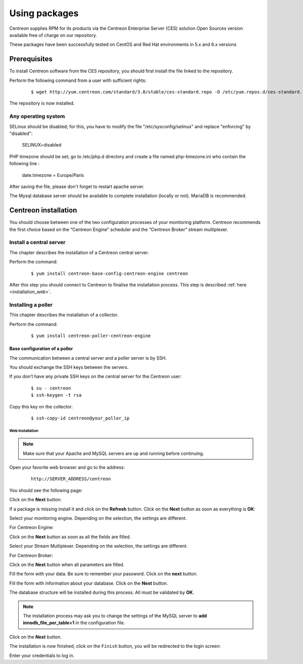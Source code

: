 .. _install_from_packages:

==============
Using packages
==============

Centreon supplies RPM for its products via the Centreon Enterprise Server (CES) solution Open Sources version available free of charge on our repository.

These packages have been successfully tested on CentOS and Red Hat environments in 5.x and 6.x versions

*************
Prerequisites
*************

To install Centreon software from the CES repository, you should first install the file linked to the repository.

Perform the following command from a user with sufficient rights:

 ::

 $ wget http://yum.centreon.com/standard/3.0/stable/ces-standard.repo -O /etc/yum.repos.d/ces-standard.repo

The repository is now installed.

Any operating system
--------------------

SELinux should be disabled; for this, you have to modify the file "/etc/sysconfig/selinux" and replace "enforcing" by "disabled":

 ::
 
 SELINUX=disabled

PHP timezone should be set; go to /etc/php.d directory and create a file named php-timezone.ini who contain the following line : 

 ::
 
 date.timezone = Europe/Paris

After saving the file, please don't forget to restart apache server. 

The Mysql database server should be available to complete installation (locally or not). MariaDB is recommended.

*********************
Centreon installation
*********************

You should choose between one of the two configuration processes of your monitoring platform. Centreon recommends the first choice based on the “Centreon Engine” scheduler and the “Centreon Broker” stream multiplexer.

Install a central server
------------------------

The chapter describes the installation of a Centreon central server.

Perform the command:

 ::

  $ yum install centreon-base-config-centreon-engine centreon


After this step you should connect to Centreon to finalise the installation process.
This step is described :ref:`here <installation_web>`.

Installing a poller
-------------------

This chapter describes the installation of a collector.

Perform the command:

 ::

  $ yum install centreon-poller-centreon-engine


Base configuration of a poller
^^^^^^^^^^^^^^^^^^^^^^^^^^^^^^

The communication between a central server and a poller server is by SSH.

You should exchange the SSH keys between the servers.

If you don’t have any private SSH keys on the central server for the Centreon user:

 ::

  $ su - centreon
  $ ssh-keygen -t rsa

Copy this key on the collector:

 ::

  $ ssh-copy-id centreon@your_poller_ip


.. _installation_web:

Web Installation
================

.. note::

   Make sure that your Apache and MySQL servers are up and running before continuing.

Open your favorite web browser and go to the address:

 ::

  http://SERVER_ADDRESS/centreon

You should see the following page:

.. image:: /_static/images/installation/setup_1.png
   :align: center

Click on the **Next** button:

.. image:: /_static/images/installation/setup_2.png
   :align: center

If a package is missing install it and click on the **Refresh** button. Click on the **Next** button as soon as everything is **OK**:

.. image:: /_static/images/installation/setup_3_1.png
   :align: center

Select your monitoring engine. Depending on the selection, the settings are different.

For Centreon Engine:

.. image:: /_static/images/installation/setup_3_2.png
   :align: center

Click on the **Next** button as soon as all the fields are filled.

.. image:: /_static/images/installation/setup_4.png
   :align: center

Select your Stream Multiplexer. Depending on the selection, the settings are different.

For Centreon Broker:

.. image:: /_static/images/installation/setup_4_2.png
   :align: center

Click on the **Next** button when all parameters are filled.

.. image:: /_static/images/installation/setup_5.png
   :align: center

Fill the form with your data. Be sure to remember your password. Click on the **next** button.


.. image:: /_static/images/installation/setup_6.png
   :align: center

Fill the form with information about your database. Click on the **Next** button.

.. image:: /_static/images/installation/setup_7.png
   :align: center

The database structure will be installed during this process. All must be validated by **OK**.

.. note::

 The installation process may ask you to change the settings of the MySQL server to **add innodb_file_per_table=1** in the configuration file.

Click on the **Next** button.

.. image:: /_static/images/installation/setup_8.png
   :align: center

The installation is now finished, click on the ``Finish`` button, you will be redirected to the login screen:

.. image:: /images/user/aconnection.png
   :align: center

Enter your credentials to log in.